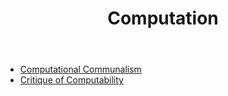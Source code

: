#+TITLE: Computation

- [[file:computational-communalism.org][Computational Communalism]]
- [[file:critique-of-computability.org][Critique of Computability]]
